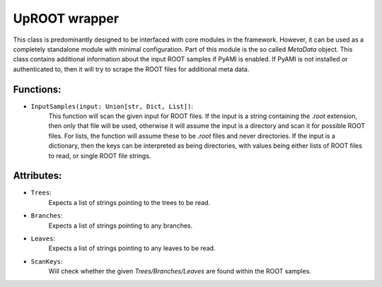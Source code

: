 UpROOT wrapper
**************
This class is predominantly designed to be interfaced with core modules in the framework. 
However, it can be used as a completely standalone module with minimal configuration. 
Part of this module is the so called `MetaData` object. 
This class contains additional information about the input ROOT samples if PyAMI is enabled. 
If PyAMI is not installed or authenticated to, then it will try to scrape the ROOT files for additional meta data. 

Functions:
__________

- ``InputSamples(input: Union[str, Dict, List])``:
    This function will scan the given input for ROOT files. 
    If the input is a string containing the `.root` extension, then only that file will be used, otherwise it will assume the input is a directory and scan it for possible ROOT files.
    For lists, the function will assume these to be `.root` files and never directories. 
    If the input is a dictionary, then the keys can be interpreted as being directories, with values being either lists of ROOT files to read, or single ROOT file strings.

Attributes:
___________

- ``Trees``: 
    Expects a list of strings pointing to the trees to be read.

- ``Branches``: 
    Expects a list of strings pointing to any branches.

- ``Leaves``: 
    Expects a list of strings pointing to any leaves to be read.

- ``ScanKeys``: 
    Will check whether the given `Trees/Branches/Leaves` are found within the ROOT samples.


